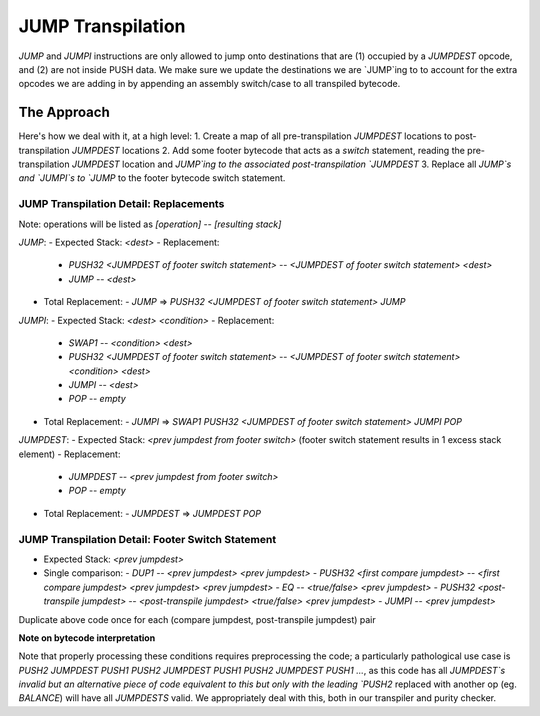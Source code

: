 ==================
JUMP Transpilation
==================

`JUMP` and `JUMPI` instructions are only allowed to jump onto destinations that are (1) occupied by a `JUMPDEST` opcode, and (2) are not inside PUSH data.  We make sure we update the destinations we are `JUMP`ing to to account for the extra opcodes we are adding in by appending an assembly switch/case to all transpiled bytecode.

The Approach
==================

Here's how we deal with it, at a high level: 
1. Create a map of all pre-transpilation `JUMPDEST` locations to post-transpilation `JUMPDEST` locations
2. Add some footer bytecode that acts as a `switch` statement, reading the pre-transpilation `JUMPDEST` location and `JUMP`ing to the associated post-transpilation `JUMPDEST`
3. Replace all `JUMP`s and `JUMPI`s to `JUMP` to the footer bytecode switch statement.

JUMP Transpilation Detail: Replacements
---------------------------------------

Note: operations will be listed as `[operation]` -- `[resulting stack]`

`JUMP`:
- Expected Stack: `<dest>`
- Replacement:
  - `PUSH32 <JUMPDEST of footer switch statement>` -- `<JUMPDEST of footer switch statement> <dest>`
  - `JUMP` -- `<dest>`
- Total Replacement:
  - `JUMP` => `PUSH32 <JUMPDEST of footer switch statement> JUMP`

`JUMPI`:
- Expected Stack: `<dest> <condition>`
- Replacement:
  - `SWAP1` -- `<condition> <dest>`
  - `PUSH32 <JUMPDEST of footer switch statement>` -- `<JUMPDEST of footer switch statement> <condition> <dest>`
  - `JUMPI` -- `<dest>`
  - `POP` -- `empty`
- Total Replacement:
  - `JUMPI` => `SWAP1 PUSH32 <JUMPDEST of footer switch statement> JUMPI POP`

`JUMPDEST`:
- Expected Stack: `<prev jumpdest from footer switch>` (footer switch statement results in 1 excess stack element)
- Replacement:
  - `JUMPDEST` -- `<prev jumpdest from footer switch>` 
  - `POP` -- `empty`
- Total Replacement:
  - `JUMPDEST` => `JUMPDEST POP`

JUMP Transpilation Detail: Footer Switch Statement
---------------------------------------

- Expected Stack: `<prev jumpdest>`
- Single comparison:
  - `DUP1` -- `<prev jumpdest> <prev jumpdest>`
  - `PUSH32 <first compare jumpdest>` -- `<first compare jumpdest> <prev jumpdest> <prev jumpdest>`
  - `EQ` -- `<true/false> <prev jumpdest>`
  - `PUSH32 <post-transpile jumpdest>` -- `<post-transpile jumpdest> <true/false> <prev jumpdest>`
  - `JUMPI` -- `<prev jumpdest>`

Duplicate above code once for each (compare jumpdest, post-transpile jumpdest) pair


**Note on bytecode interpretation**

Note that properly processing these conditions requires preprocessing the code; a particularly pathological use case is `PUSH2 JUMPDEST PUSH1 PUSH2 JUMPDEST PUSH1 PUSH2 JUMPDEST PUSH1 ...`, as this code has all `JUMPDEST`s invalid but an alternative piece of code equivalent to this but only with the leading `PUSH2` replaced with another op (eg. `BALANCE`) will have all `JUMPDESTS` valid.  We appropriately deal with this, both in our transpiler and purity checker.